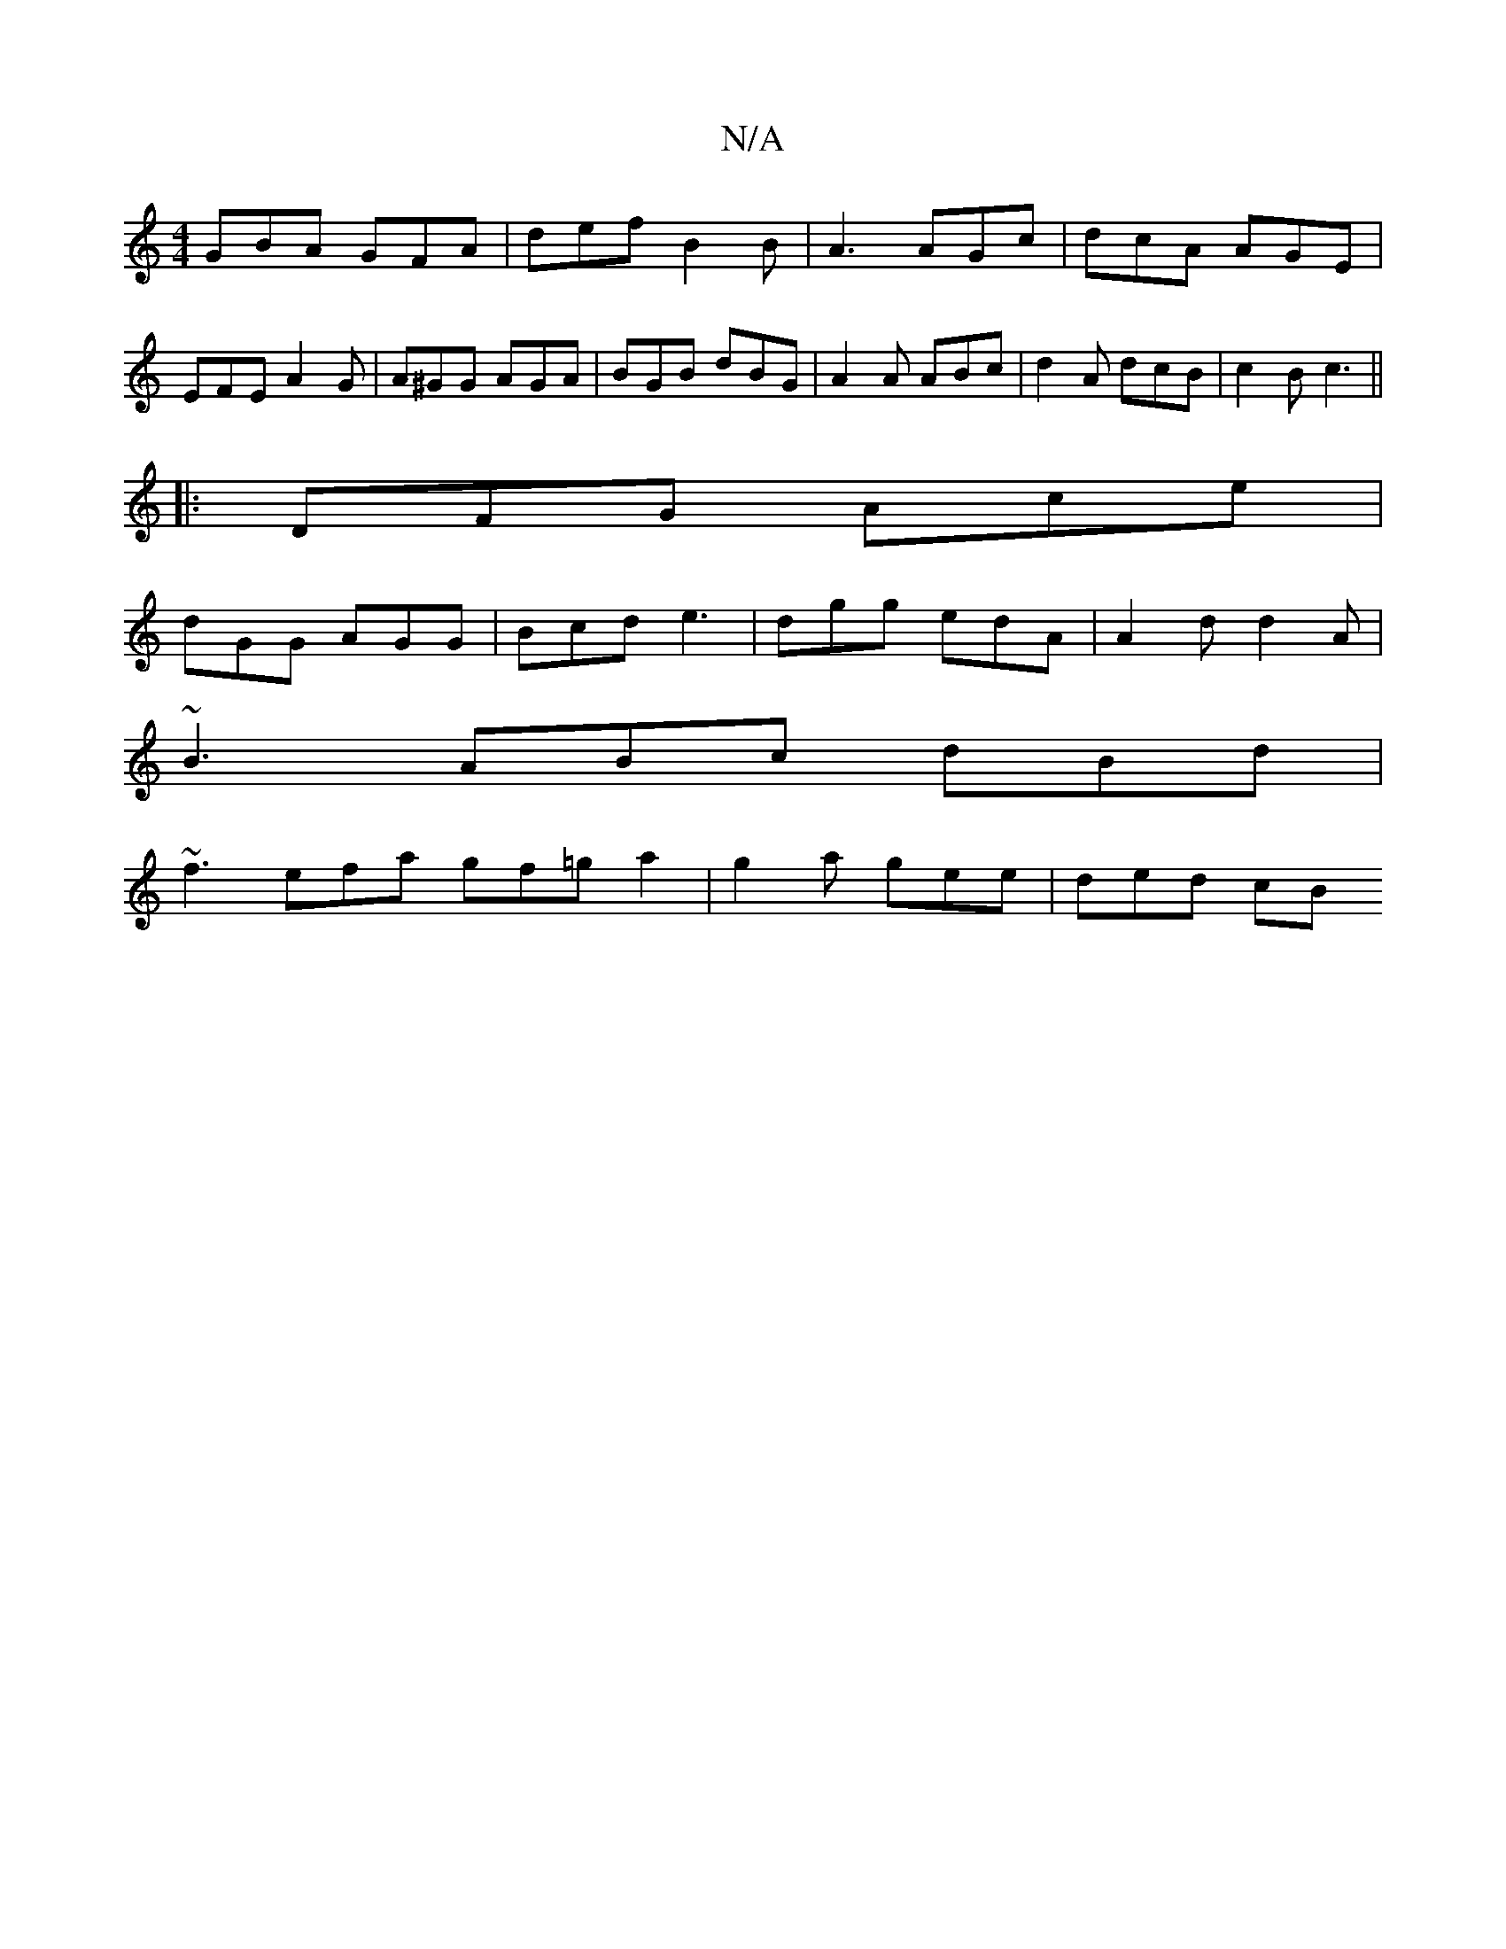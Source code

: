X:1
T:N/A
M:4/4
R:N/A
K:Cmajor
 GBA GFA | def B2B | A3 AGc | dcA AGE | EFE A2 G | A^GG AGA | BGB dBG | A2 A ABc | d2 A dcB | c2B c3 ||
|: DFG Ace |
dGG AGG | Bcd e3 | dgg edA | A2d d2 A |
~B3 ABc dBd |
~f3 efa gf=ga2|g2a gee|ded cB